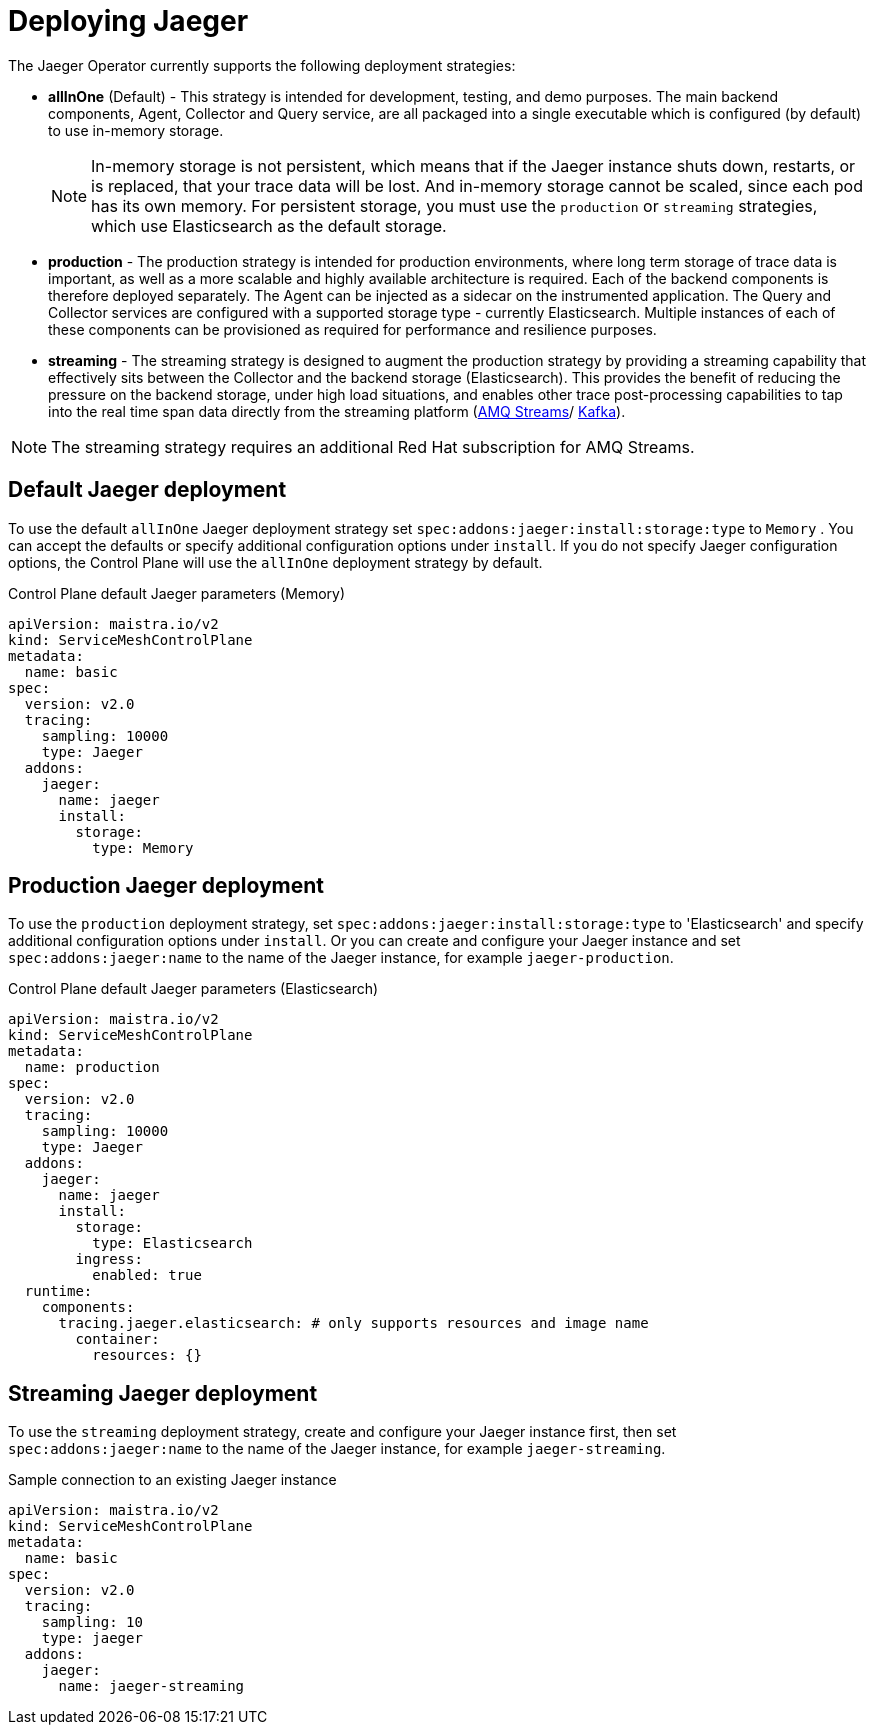 // Module included in the following assemblies:
//
// * service_mesh/v2x/customizing-installation-ossm.adoc


[id="ossm-deploying-jaeger_{context}"]
= Deploying Jaeger

The Jaeger Operator currently supports the following deployment strategies:

* *allInOne* (Default) - This strategy is intended for development, testing, and demo purposes. The main backend components, Agent, Collector and Query service, are all packaged into a single executable which is configured (by default) to use in-memory storage.
+
[NOTE]
====
In-memory storage is not persistent, which means that if the Jaeger instance shuts down, restarts, or is replaced, that your trace data will be lost.  And in-memory storage cannot be scaled, since each pod has its own memory. For persistent storage, you must use the `production` or `streaming` strategies, which use Elasticsearch as the default storage.
====

* *production* - The production strategy is intended for production environments, where long term storage of trace data is important, as well as a more scalable and highly available architecture is required. Each of the backend components is therefore deployed separately.  The Agent can be injected as a sidecar on the instrumented application. The Query and Collector services are configured with a supported storage type - currently Elasticsearch. Multiple instances of each of these components can be provisioned as required for performance and resilience purposes.

* *streaming* - The streaming strategy is designed to augment the production strategy by providing a streaming capability that effectively sits between the Collector and the backend storage (Elasticsearch). This provides the benefit of reducing the pressure on the backend storage, under high load situations, and enables other trace post-processing capabilities to tap into the real time span data directly from the streaming platform (https://access.redhat.com/documentation/en-us/red_hat_amq/7.6/html/using_amq_streams_on_openshift/index[AMQ Streams]/ https://kafka.apache.org/documentation/[Kafka]).

[NOTE]
====
The streaming strategy requires an additional Red Hat subscription for AMQ Streams.
====

[id="ossm-deploying-jaeger-default_{context}"]
== Default Jaeger deployment

To use the default `allInOne` Jaeger deployment strategy set `spec:addons:jaeger:install:storage:type` to `Memory`
. You can accept the defaults or specify additional configuration options under `install`.  If you do not specify Jaeger configuration options, the Control Plane will use the `allInOne` deployment strategy by default.

.Control Plane default Jaeger parameters (Memory)
[source,yaml]
----
apiVersion: maistra.io/v2
kind: ServiceMeshControlPlane
metadata:
  name: basic
spec:
  version: v2.0
  tracing:
    sampling: 10000
    type: Jaeger
  addons:
    jaeger:
      name: jaeger
      install:
        storage:
          type: Memory
----

[id="ossm-deploying-jaeger-production_{context}"]
== Production Jaeger deployment

To use the `production` deployment strategy, set  `spec:addons:jaeger:install:storage:type` to 'Elasticsearch' and specify additional configuration options under `install`.   Or you can create and configure your Jaeger instance and set  `spec:addons:jaeger:name` to the name of the Jaeger instance, for example  `jaeger-production`.

.Control Plane default Jaeger parameters (Elasticsearch)
[source,yaml]
----
apiVersion: maistra.io/v2
kind: ServiceMeshControlPlane
metadata:
  name: production
spec:
  version: v2.0
  tracing:
    sampling: 10000
    type: Jaeger
  addons:
    jaeger:
      name: jaeger
      install:
        storage:
          type: Elasticsearch
        ingress:
          enabled: true
  runtime:
    components:
      tracing.jaeger.elasticsearch: # only supports resources and image name
        container:
          resources: {}
----

[id="ossm-deploying-jaeger-streaming_{context}"]
== Streaming Jaeger deployment

To use the `streaming` deployment strategy, create and configure your Jaeger instance first, then set  `spec:addons:jaeger:name` to the name of the Jaeger instance, for example  `jaeger-streaming`.

.Sample connection to an existing Jaeger instance
[source,yaml]
----
apiVersion: maistra.io/v2
kind: ServiceMeshControlPlane
metadata:
  name: basic
spec:
  version: v2.0
  tracing:
    sampling: 10
    type: jaeger
  addons:
    jaeger:
      name: jaeger-streaming
----
